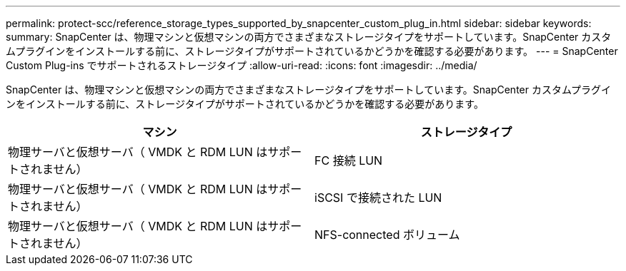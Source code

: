 ---
permalink: protect-scc/reference_storage_types_supported_by_snapcenter_custom_plug_in.html 
sidebar: sidebar 
keywords:  
summary: SnapCenter は、物理マシンと仮想マシンの両方でさまざまなストレージタイプをサポートしています。SnapCenter カスタムプラグインをインストールする前に、ストレージタイプがサポートされているかどうかを確認する必要があります。 
---
= SnapCenter Custom Plug-ins でサポートされるストレージタイプ
:allow-uri-read: 
:icons: font
:imagesdir: ../media/


[role="lead"]
SnapCenter は、物理マシンと仮想マシンの両方でさまざまなストレージタイプをサポートしています。SnapCenter カスタムプラグインをインストールする前に、ストレージタイプがサポートされているかどうかを確認する必要があります。

|===
| マシン | ストレージタイプ 


 a| 
物理サーバと仮想サーバ（ VMDK と RDM LUN はサポートされません）
 a| 
FC 接続 LUN



 a| 
物理サーバと仮想サーバ（ VMDK と RDM LUN はサポートされません）
 a| 
iSCSI で接続された LUN



 a| 
物理サーバと仮想サーバ（ VMDK と RDM LUN はサポートされません）
 a| 
NFS-connected ボリューム

|===